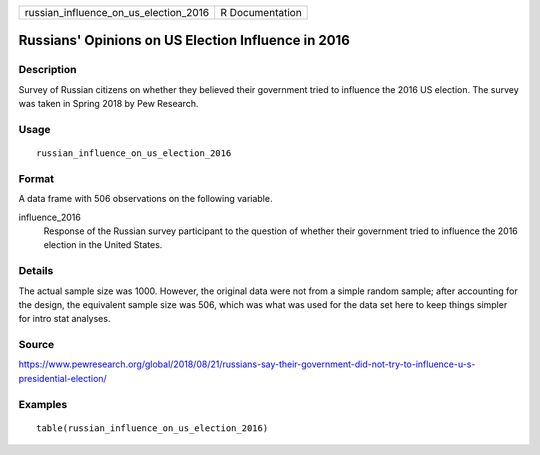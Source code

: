 ===================================== ===============
russian_influence_on_us_election_2016 R Documentation
===================================== ===============

Russians' Opinions on US Election Influence in 2016
---------------------------------------------------

Description
~~~~~~~~~~~

Survey of Russian citizens on whether they believed their government
tried to influence the 2016 US election. The survey was taken in Spring
2018 by Pew Research.

Usage
~~~~~

::

   russian_influence_on_us_election_2016

Format
~~~~~~

A data frame with 506 observations on the following variable.

influence_2016
   Response of the Russian survey participant to the question of whether
   their government tried to influence the 2016 election in the United
   States.

Details
~~~~~~~

The actual sample size was 1000. However, the original data were not
from a simple random sample; after accounting for the design, the
equivalent sample size was 506, which was what was used for the data set
here to keep things simpler for intro stat analyses.

Source
~~~~~~

https://www.pewresearch.org/global/2018/08/21/russians-say-their-government-did-not-try-to-influence-u-s-presidential-election/

Examples
~~~~~~~~

::


   table(russian_influence_on_us_election_2016)

